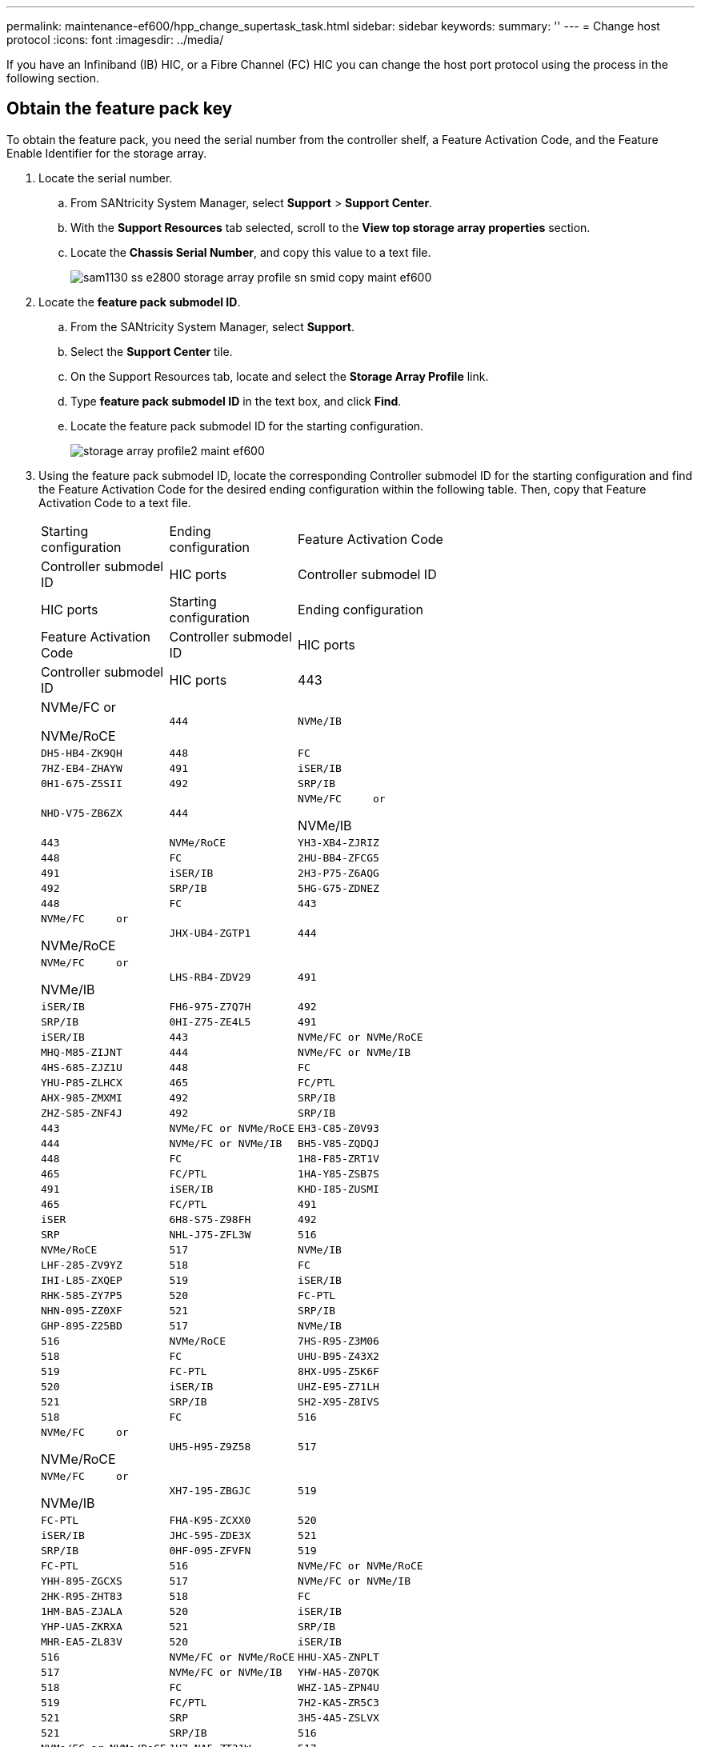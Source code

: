 ---
permalink: maintenance-ef600/hpp_change_supertask_task.html
sidebar: sidebar
keywords: 
summary: ''
---
= Change host protocol
:icons: font
:imagesdir: ../media/

[.lead]
If you have an Infiniband (IB) HIC, or a Fibre Channel (FC) HIC you can change the host port protocol using the process in the following section.

== Obtain the feature pack key

[.lead]
To obtain the feature pack, you need the serial number from the controller shelf, a Feature Activation Code, and the Feature Enable Identifier for the storage array.

. Locate the serial number.
 .. From SANtricity System Manager, select *Support* > *Support Center*.
 .. With the *Support Resources* tab selected, scroll to the *View top storage array properties* section.
 .. Locate the *Chassis Serial Number*, and copy this value to a text file.
+
image::../media/sam1130_ss_e2800_storage_array_profile_sn_smid_copy_maint-ef600.gif[]
. Locate the *feature pack submodel ID*.
 .. From the SANtricity System Manager, select *Support*.
 .. Select the *Support Center* tile.
 .. On the Support Resources tab, locate and select the *Storage Array Profile* link.
 .. Type *feature pack submodel ID* in the text box, and click *Find*.
 .. Locate the feature pack submodel ID for the starting configuration.
+
image::../media/storage_array_profile2_maint-ef600.gif[]
. Using the feature pack submodel ID, locate the corresponding Controller submodel ID for the starting configuration and find the Feature Activation Code for the desired ending configuration within the following table. Then, copy that Feature Activation Code to a text file.
+
|===
| Starting configuration| Ending configuration| Feature Activation Code
| Controller submodel ID| HIC ports| Controller submodel ID| HIC ports
| Starting configuration| Ending configuration| Feature Activation Code
| Controller submodel ID| HIC ports| Controller submodel ID| HIC ports
a|
443
a|
NVMe/FC     or

NVMe/RoCE
    a|
    444
    a|
    NVMe/IB
    a|
    DH5-HB4-ZK9QH
    a|
    448
    a|
    FC
    a|
    7HZ-EB4-ZHAYW
    a|
    491
    a|
    iSER/IB
    a|
    0H1-675-Z5SII
    a|
    492
    a|
    SRP/IB
    a|
    NHD-V75-ZB6ZX
    a|
    444
    a|
    NVMe/FC     or

NVMe/IB
    a|
    443
    a|
    NVMe/RoCE
    a|
    YH3-XB4-ZJRIZ
    a|
    448
    a|
    FC
    a|
    2HU-BB4-ZFCG5
    a|
    491
    a|
    iSER/IB
    a|
    2H3-P75-Z6AQG
    a|
    492
    a|
    SRP/IB
    a|
    5HG-G75-ZDNEZ
    a|
    448
    a|
    FC
    a|
    443
    a|
    NVMe/FC     or

NVMe/RoCE
    a|
    JHX-UB4-ZGTP1
    a|
    444
    a|
    NVMe/FC     or

NVMe/IB
    a|
    LHS-RB4-ZDV29
    a|
    491
    a|
    iSER/IB
    a|
    FH6-975-Z7Q7H
    a|
    492
    a|
    SRP/IB
    a|
    0HI-Z75-ZE4L5
    a|
    491
    a|
    iSER/IB
    a|
    443
    a|
    NVMe/FC or NVMe/RoCE
    a|
    MHQ-M85-ZIJNT
    a|
    444
    a|
    NVMe/FC or NVMe/IB
    a|
    4HS-685-ZJZ1U
    a|
    448
    a|
    FC
    a|
    YHU-P85-ZLHCX
    a|
    465
    a|
    FC/PTL
    a|
    AHX-985-ZMXMI
    a|
    492
    a|
    SRP/IB
    a|
    ZHZ-S85-ZNF4J
    a|
    492
    a|
    SRP/IB
    a|
    443
    a|
    NVMe/FC or NVMe/RoCE
    a|
    EH3-C85-Z0V93
    a|
    444
    a|
    NVMe/FC or NVMe/IB
    a|
    BH5-V85-ZQDQJ
    a|
    448
    a|
    FC
    a|
    1H8-F85-ZRT1V
    a|
    465
    a|
    FC/PTL
    a|
    1HA-Y85-ZSB7S
    a|
    491
    a|
    iSER/IB
    a|
    KHD-I85-ZUSMI
    a|
    465
    a|
    FC/PTL
    a|
    491
    a|
    iSER
    a|
    6H8-S75-Z98FH
    a|
    492
    a|
    SRP
    a|
    NHL-J75-ZFL3W
    a|
    516
    a|
    NVMe/RoCE
    a|
    517
    a|
    NVMe/IB
    a|
    LHF-285-ZV9YZ
    a|
    518
    a|
    FC
    a|
    IHI-L85-ZXQEP
    a|
    519
    a|
    iSER/IB
    a|
    RHK-585-ZY7P5
    a|
    520
    a|
    FC-PTL
    a|
    NHN-095-ZZ0XF
    a|
    521
    a|
    SRP/IB
    a|
    GHP-895-Z25BD
    a|
    517
    a|
    NVMe/IB
    a|
    516
    a|
    NVMe/RoCE
    a|
    7HS-R95-Z3M06
    a|
    518
    a|
    FC
    a|
    UHU-B95-Z43X2
    a|
    519
    a|
    FC-PTL
    a|
    8HX-U95-Z5K6F
    a|
    520
    a|
    iSER/IB
    a|
    UHZ-E95-Z71LH
    a|
    521
    a|
    SRP/IB
    a|
    SH2-X95-Z8IVS
    a|
    518
    a|
    FC
    a|
    516
    a|
    NVMe/FC     or

NVMe/RoCE
    a|
    UH5-H95-Z9Z58
    a|
    517
    a|
    NVMe/FC     or

NVMe/IB
    a|
    XH7-195-ZBGJC
    a|
    519
    a|
    FC-PTL
    a|
    FHA-K95-ZCXX0
    a|
    520
    a|
    iSER/IB
    a|
    JHC-595-ZDE3X
    a|
    521
    a|
    SRP/IB
    a|
    0HF-095-ZFVFN
    a|
    519
    a|
    FC-PTL
    a|
    516
    a|
    NVMe/FC or NVMe/RoCE
    a|
    YHH-895-ZGCXS
    a|
    517
    a|
    NVMe/FC or NVMe/IB
    a|
    2HK-R95-ZHT83
    a|
    518
    a|
    FC
    a|
    1HM-BA5-ZJALA
    a|
    520
    a|
    iSER/IB
    a|
    YHP-UA5-ZKRXA
    a|
    521
    a|
    SRP/IB
    a|
    MHR-EA5-ZL83V
    a|
    520
    a|
    iSER/IB
    a|
    516
    a|
    NVMe/FC or NVMe/RoCE
    a|
    HHU-XA5-ZNPLT
    a|
    517
    a|
    NVMe/FC or NVMe/IB
    a|
    YHW-HA5-Z07QK
    a|
    518
    a|
    FC
    a|
    WHZ-1A5-ZPN4U
    a|
    519
    a|
    FC/PTL
    a|
    7H2-KA5-ZR5C3
    a|
    521
    a|
    SRP
    a|
    3H5-4A5-ZSLVX
    a|
    521
    a|
    SRP/IB
    a|
    516
    a|
    NVMe/FC or NVMe/RoCE
    a|
    1H7-NA5-ZT31W
    a|
    517
    a|
    NVMe/FC or NVMe/IB
    a|
    XHA-7A5-ZVJGC
    a|
    518
    a|
    FC
    a|
    KHC-QA5-ZW1P3
    a|
    519
    a|
    FC/PTL
    a|
    CHE-AA5-ZXH2F
    a|
    520
    a|
    iSER/IB
    a|
    SHH-TA5-ZZYHS
    |===
    *Note:* If your controller submodel ID is not listed, contact https://mysupport.netapp.com/site/[NetApp Support].

. In System Manager, locate the Feature Enable Identifier.
 .. Go to *Settings* > *System*.
 .. Scroll down to *Add-ons*.
 .. Under *Change Feature Pack*, locate the *Feature Enable Identifier*.
 .. Copy and paste this 32-digit number to a text file.
+
image::../media/sam1130_ss_e2800_change_feature_pack_feature_enable_identifier_copy_maint-ef600.gif[]
. Go to http://partnerspfk.netapp.com[NetApp License Activation: Storage Array Premium Feature Activation], and enter the information required to obtain the feature pack.
 ** Chassis Serial Number
 ** Feature Activation Code
 ** Feature Enable Identifier
*Important:* The Premium Feature Activation web site includes a link to "`Premium Feature Activation Instructions.`" Do not attempt to use those instructions for this procedure.
. Choose whether to receive the key file for the feature pack in an email or download it directly from the site.

Go to link:hpp_change_supertask_task.md#[Stop host I/O].

== Stop host I/O

[.lead]
You must stop all I/O operations from the host before converting the protocol of the host ports. You cannot access data on the storage array until you successfully complete the conversion.

. Ensure that no I/O operations are occurring between the storage array and all connected hosts. For example, you can perform these steps:
 ** Stop all processes that involve the LUNs mapped from the storage to the hosts.
 ** Ensure that no applications are writing data to any LUNs mapped from the storage to the hosts.
 ** Unmount all file systems associated with volumes on the array.
*Note:* The exact steps to stop host I/O operations depend on the host operating system and the configuration, which are beyond the scope of these instructions. If you are not sure how to stop host I/O operations in your environment, consider shutting down the host.

+
IMPORTANT: *Possible data loss* -- If you continue this procedure while I/O operations are occurring, you might lose data.
. Wait for any data in cache memory to be written to the drives.
+
The green Cache Active LED on the back of each controller is on when cached data needs to be written to the drives. You must wait for this LED to turn off.

. From the Home page of SANtricity System Manager, select *View Operations in Progress*.
. Wait for all operations to complete before continuing with the next step.

Go to link:hpp_change_supertask_task.md#[Change the feature pack]

== Change the feature pack

[.lead]
You change the feature pack to convert the host protocol of your host ports.

. From SANtricity System Manager, select *Settings* > *System*.
. Under *Add-ons*, select *Change Feature Pack*.
+
image::../media/sam1130_ss_system_change_feature_pack_maint-ef600.gif[]

. Click *Browse*, and then select the feature pack you want to apply.
. Type *CHANGE* in the field.
. Click *Change*.
+
The feature pack migration begins. Both controllers automatically reboot twice to allow the new feature pack to take effect. The storage array returns to a responsive state after the reboot is complete.

. Confirm the host ports have the protocol you expect.
 .. From SANtricity System Manager, select *Hardware*.
 .. Click *Show back of shelf*.
 .. Select the graphic for either Controller A or Controller B.
 .. Select *View settings* from the context menu.
 .. Select the *Host Interfaces* tab.
 .. Click *Show more settings*.

Go to link:hpp_complete_protocol_conversion_task.md#[Complete host protocol conversion].
